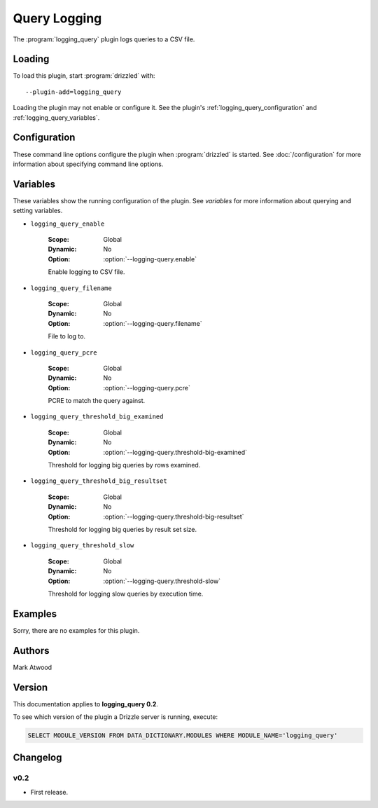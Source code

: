 Query Logging
=============

The :program:`logging_query` plugin logs queries to a CSV file.

.. _logging_query_loading:

Loading
-------

To load this plugin, start :program:`drizzled` with::

   --plugin-add=logging_query

Loading the plugin may not enable or configure it.  See the plugin's
:ref:`logging_query_configuration` and :ref:`logging_query_variables`.

.. seealso:: :doc:`/options` for more information about adding and removing plugins.

.. _logging_query_configuration:

Configuration
-------------

These command line options configure the plugin when :program:`drizzled`
is started.  See :doc:`/configuration` for more information about specifying
command line options.

.. program:: drizzled

.. option:: --logging-query.enable 

   :Default: false
   :Variable: :ref:`logging_query_enable <logging_query_enable>`

   Enable logging to CSV file.

.. option:: --logging-query.filename 

   :Default: 
   :Variable: :ref:`logging_query_filename <logging_query_filename>`

   File to log to.

.. option:: --logging-query.pcre ARG

   :Default: 
   :Variable: :ref:`logging_query_pcre <logging_query_pcre>`

   PCRE to match the query against.

.. option:: --logging-query.threshold-big-examined 

   :Default: 0
   :Variable: :ref:`logging_query_threshold_big_examined <logging_query_threshold_big_examined>`

   Threshold for logging big queries by rows examined.

.. option:: --logging-query.threshold-big-resultset 

   :Default: 0
   :Variable: :ref:`logging_query_threshold_big_resultset <logging_query_threshold_big_resultset>`

   Threshold for logging big queries by result set size.

.. option:: --logging-query.threshold-slow 

   :Default: 0
   :Variable: :ref:`logging_query_threshold_slow <logging_query_threshold_slow>`

   Threshold for logging slow queries by execution time.

.. _logging_query_variables:

Variables
---------

These variables show the running configuration of the plugin.
See `variables` for more information about querying and setting variables.

.. _logging_query_enable:

* ``logging_query_enable``

   :Scope: Global
   :Dynamic: No
   :Option: :option:`--logging-query.enable`

   Enable logging to CSV file.

.. _logging_query_filename:

* ``logging_query_filename``

   :Scope: Global
   :Dynamic: No
   :Option: :option:`--logging-query.filename`

   File to log to.

.. _logging_query_pcre:

* ``logging_query_pcre``

   :Scope: Global
   :Dynamic: No
   :Option: :option:`--logging-query.pcre`

   PCRE to match the query against.

.. _logging_query_threshold_big_examined:

* ``logging_query_threshold_big_examined``

   :Scope: Global
   :Dynamic: No
   :Option: :option:`--logging-query.threshold-big-examined`

   Threshold for logging big queries by rows examined.

.. _logging_query_threshold_big_resultset:

* ``logging_query_threshold_big_resultset``

   :Scope: Global
   :Dynamic: No
   :Option: :option:`--logging-query.threshold-big-resultset`

   Threshold for logging big queries by result set size.

.. _logging_query_threshold_slow:

* ``logging_query_threshold_slow``

   :Scope: Global
   :Dynamic: No
   :Option: :option:`--logging-query.threshold-slow`

   Threshold for logging slow queries by execution time.

.. _logging_query_examples:

Examples
--------

Sorry, there are no examples for this plugin.

.. _logging_query_authors:

Authors
-------

Mark Atwood

.. _logging_query_version:

Version
-------

This documentation applies to **logging_query 0.2**.

To see which version of the plugin a Drizzle server is running, execute:

.. code-block:: mysql

   SELECT MODULE_VERSION FROM DATA_DICTIONARY.MODULES WHERE MODULE_NAME='logging_query'

Changelog
---------

v0.2
^^^^
* First release.

